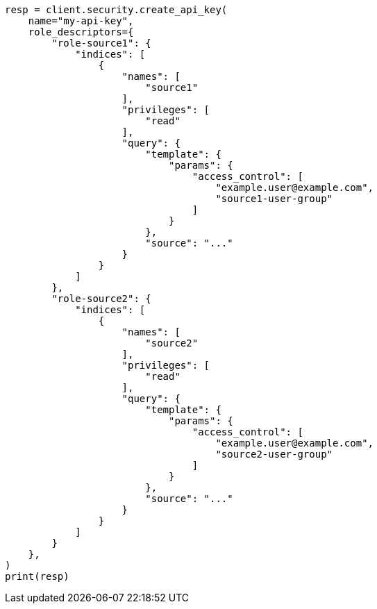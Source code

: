 // This file is autogenerated, DO NOT EDIT
// connector/docs/dls-overview.asciidoc:283

[source, python]
----
resp = client.security.create_api_key(
    name="my-api-key",
    role_descriptors={
        "role-source1": {
            "indices": [
                {
                    "names": [
                        "source1"
                    ],
                    "privileges": [
                        "read"
                    ],
                    "query": {
                        "template": {
                            "params": {
                                "access_control": [
                                    "example.user@example.com",
                                    "source1-user-group"
                                ]
                            }
                        },
                        "source": "..."
                    }
                }
            ]
        },
        "role-source2": {
            "indices": [
                {
                    "names": [
                        "source2"
                    ],
                    "privileges": [
                        "read"
                    ],
                    "query": {
                        "template": {
                            "params": {
                                "access_control": [
                                    "example.user@example.com",
                                    "source2-user-group"
                                ]
                            }
                        },
                        "source": "..."
                    }
                }
            ]
        }
    },
)
print(resp)
----
